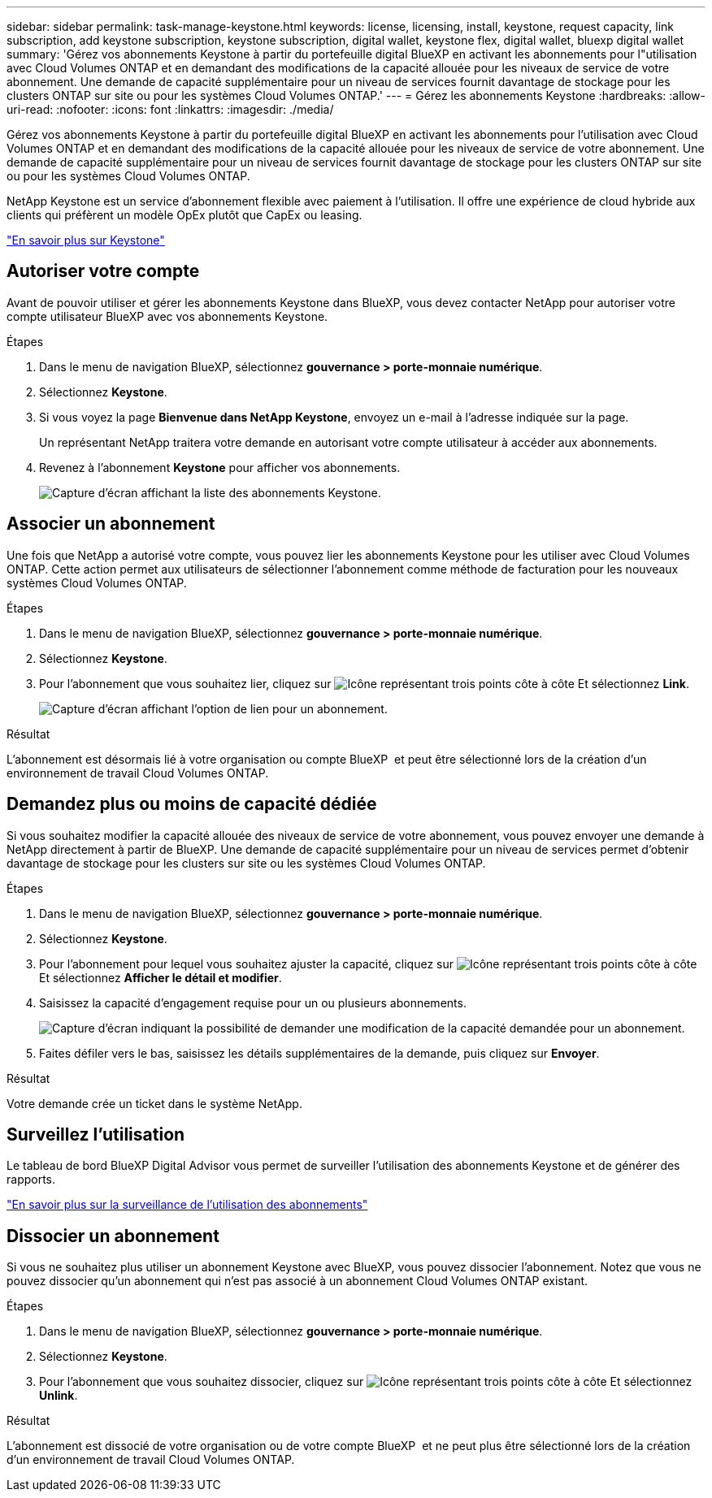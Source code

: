 ---
sidebar: sidebar 
permalink: task-manage-keystone.html 
keywords: license, licensing, install, keystone, request capacity, link subscription, add keystone subscription, keystone subscription, digital wallet, keystone flex, digital wallet, bluexp digital wallet 
summary: 'Gérez vos abonnements Keystone à partir du portefeuille digital BlueXP en activant les abonnements pour l"utilisation avec Cloud Volumes ONTAP et en demandant des modifications de la capacité allouée pour les niveaux de service de votre abonnement. Une demande de capacité supplémentaire pour un niveau de services fournit davantage de stockage pour les clusters ONTAP sur site ou pour les systèmes Cloud Volumes ONTAP.' 
---
= Gérez les abonnements Keystone
:hardbreaks:
:allow-uri-read: 
:nofooter: 
:icons: font
:linkattrs: 
:imagesdir: ./media/


[role="lead"]
Gérez vos abonnements Keystone à partir du portefeuille digital BlueXP en activant les abonnements pour l'utilisation avec Cloud Volumes ONTAP et en demandant des modifications de la capacité allouée pour les niveaux de service de votre abonnement. Une demande de capacité supplémentaire pour un niveau de services fournit davantage de stockage pour les clusters ONTAP sur site ou pour les systèmes Cloud Volumes ONTAP.

NetApp Keystone est un service d'abonnement flexible avec paiement à l'utilisation. Il offre une expérience de cloud hybride aux clients qui préfèrent un modèle OpEx plutôt que CapEx ou leasing.

https://www.netapp.com/services/keystone/["En savoir plus sur Keystone"^]



== Autoriser votre compte

Avant de pouvoir utiliser et gérer les abonnements Keystone dans BlueXP, vous devez contacter NetApp pour autoriser votre compte utilisateur BlueXP avec vos abonnements Keystone.

.Étapes
. Dans le menu de navigation BlueXP, sélectionnez *gouvernance > porte-monnaie numérique*.
. Sélectionnez *Keystone*.
. Si vous voyez la page *Bienvenue dans NetApp Keystone*, envoyez un e-mail à l'adresse indiquée sur la page.
+
Un représentant NetApp traitera votre demande en autorisant votre compte utilisateur à accéder aux abonnements.

. Revenez à l'abonnement *Keystone* pour afficher vos abonnements.
+
image:screenshot-keystone-overview.png["Capture d'écran affichant la liste des abonnements Keystone."]





== Associer un abonnement

Une fois que NetApp a autorisé votre compte, vous pouvez lier les abonnements Keystone pour les utiliser avec Cloud Volumes ONTAP. Cette action permet aux utilisateurs de sélectionner l'abonnement comme méthode de facturation pour les nouveaux systèmes Cloud Volumes ONTAP.

.Étapes
. Dans le menu de navigation BlueXP, sélectionnez *gouvernance > porte-monnaie numérique*.
. Sélectionnez *Keystone*.
. Pour l'abonnement que vous souhaitez lier, cliquez sur image:icon-action.png["Icône représentant trois points côte à côte"] Et sélectionnez *Link*.
+
image:screenshot-keystone-link.png["Capture d'écran affichant l'option de lien pour un abonnement."]



.Résultat
L'abonnement est désormais lié à votre organisation ou compte BlueXP  et peut être sélectionné lors de la création d'un environnement de travail Cloud Volumes ONTAP.



== Demandez plus ou moins de capacité dédiée

Si vous souhaitez modifier la capacité allouée des niveaux de service de votre abonnement, vous pouvez envoyer une demande à NetApp directement à partir de BlueXP. Une demande de capacité supplémentaire pour un niveau de services permet d'obtenir davantage de stockage pour les clusters sur site ou les systèmes Cloud Volumes ONTAP.

.Étapes
. Dans le menu de navigation BlueXP, sélectionnez *gouvernance > porte-monnaie numérique*.
. Sélectionnez *Keystone*.
. Pour l'abonnement pour lequel vous souhaitez ajuster la capacité, cliquez sur image:icon-action.png["Icône représentant trois points côte à côte"] Et sélectionnez *Afficher le détail et modifier*.
. Saisissez la capacité d'engagement requise pour un ou plusieurs abonnements.
+
image:screenshot-keystone-request.png["Capture d'écran indiquant la possibilité de demander une modification de la capacité demandée pour un abonnement."]

. Faites défiler vers le bas, saisissez les détails supplémentaires de la demande, puis cliquez sur *Envoyer*.


.Résultat
Votre demande crée un ticket dans le système NetApp.



== Surveillez l'utilisation

Le tableau de bord BlueXP Digital Advisor vous permet de surveiller l'utilisation des abonnements Keystone et de générer des rapports.

https://docs.netapp.com/us-en/keystone-staas/integrations/aiq-keystone-details.html["En savoir plus sur la surveillance de l'utilisation des abonnements"^]



== Dissocier un abonnement

Si vous ne souhaitez plus utiliser un abonnement Keystone avec BlueXP, vous pouvez dissocier l'abonnement. Notez que vous ne pouvez dissocier qu'un abonnement qui n'est pas associé à un abonnement Cloud Volumes ONTAP existant.

.Étapes
. Dans le menu de navigation BlueXP, sélectionnez *gouvernance > porte-monnaie numérique*.
. Sélectionnez *Keystone*.
. Pour l'abonnement que vous souhaitez dissocier, cliquez sur image:icon-action.png["Icône représentant trois points côte à côte"] Et sélectionnez *Unlink*.


.Résultat
L'abonnement est dissocié de votre organisation ou de votre compte BlueXP  et ne peut plus être sélectionné lors de la création d'un environnement de travail Cloud Volumes ONTAP.
